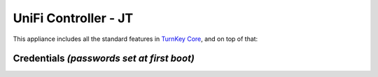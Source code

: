 UniFi Controller - JT
============================================

This appliance includes all the standard features in `TurnKey Core`_,
and on top of that:

Credentials *(passwords set at first boot)*
-------------------------------------------

.. _TurnKey Core: https://www.turnkeylinux.org/core
